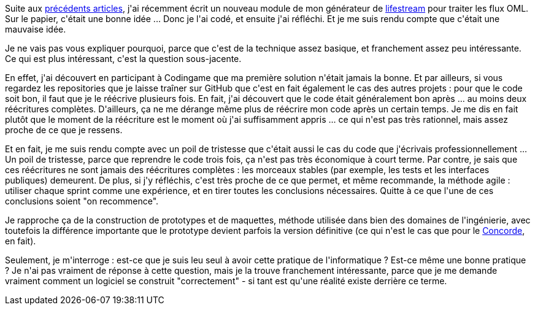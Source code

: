 :jbake-type: post
:jbake-status: published
:jbake-title: Au bout de combien d'itérations un code est-il le bon ?
:jbake-tags: agile,mavie,méthode,_mois_juin,_année_2020
:jbake-date: 2020-06-01
:jbake-depth: ../../../../
:jbake-uri: wordpress/2020/06/01/au-bout-de-combien-diterations-un-code-est-il-le-bon.adoc
:jbake-excerpt: 
:jbake-source: https://riduidel.wordpress.com/2020/06/01/au-bout-de-combien-diterations-un-code-est-il-le-bon/
:jbake-style: wordpress

++++
<!-- wp:paragraph -->
<p>Suite aux <a href="https://riduidel.wordpress.com/2020/05/26/cette-histoire-de-flux-devient-vraiment-interessante/">précédents articles</a>, j'ai récemment écrit un nouveau module de mon générateur de <a href="https://github.com/Riduidel/lifestream">lifestream</a> pour traiter les flux OML. Sur le papier, c'était une bonne idée ... Donc je l'ai codé, et ensuite j'ai réfléchi. Et je me suis rendu compte que c'était une mauvaise idée.</p>
<!-- /wp:paragraph -->

<!-- wp:paragraph -->
<p>Je ne vais pas vous expliquer pourquoi, parce que c'est de la technique assez basique, et franchement assez peu intéressante. Ce qui est plus intéressant, c'est la question sous-jacente.</p>
<!-- /wp:paragraph -->

<!-- wp:paragraph -->
<p>En effet, j'ai découvert en participant à Codingame que ma première solution n'était jamais la bonne. Et par ailleurs, si vous regardez les repositories que je laisse traîner sur GitHub que c'est en fait également le cas des autres projets : pour que le code soit bon, il faut que je le réécrive plusieurs fois. En fait, j'ai découvert que le code était généralement bon après ... au moins deux réécritures complètes. D'ailleurs, ça ne me dérange même plus de réécrire mon code après un certain temps. Je me dis en fait plutôt que le moment de la réécriture est le moment où j'ai suffisamment appris ... ce qui n'est pas très rationnel, mais assez proche de ce que je ressens.</p>
<!-- /wp:paragraph -->

<!-- wp:paragraph -->
<p>Et en fait, je me suis rendu compte avec un poil de tristesse que c'était aussi le cas du code que j'écrivais professionnellement ... Un poil de tristesse, parce que reprendre le code trois fois, ça n'est pas très économique à court terme. Par contre, je sais que ces réécritures ne sont jamais des réécritures complètes : les morceaux stables (par exemple, les tests et les interfaces publiques) demeurent. De plus, si j'y réfléchis, c'est très proche de ce que permet, et même recommande, la méthode agile : utiliser chaque sprint comme une expérience, et en tirer toutes les conclusions nécessaires. Quitte à ce que l'une de ces conclusions soient "on recommence".</p>
<!-- /wp:paragraph -->

<!-- wp:paragraph -->
<p>Je rapproche ça de la construction de prototypes et de maquettes, méthode utilisée dans bien des domaines de l'ingénierie, avec toutefois la différence importante que le prototype devient parfois la version définitive (ce qui n'est le cas que pour le <a href="https://riduidel.wordpress.com/2020/02/26/quil-est-difficile-detre-futuriste/">Concorde</a>, en fait).</p>
<!-- /wp:paragraph -->

<!-- wp:paragraph -->
<p>Seulement, je m'interroge : est-ce que je suis leu seul à avoir cette pratique de l'informatique ? Est-ce même une bonne pratique ? Je n'ai pas vraiment de réponse à cette question, mais je la trouve franchement intéressante, parce que je me demande vraiment comment un logiciel se construit "correctement" - si tant est qu'une réalité existe derrière ce terme.</p>
<!-- /wp:paragraph -->
++++